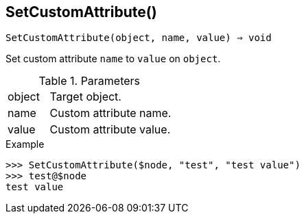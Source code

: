 [[func-setcustomattribute]]
== SetCustomAttribute()

[source,c]
----
SetCustomAttribute(object, name, value) ⇒ void
----

Set custom attribute `name` to `value` on `object`.

.Parameters
[cols="1,3" grid="none", frame="none"]
|===
|object|Target object.
|name|Custom attribute name.
|value|Custom attribute value.
|===

.Return

.Example
[.output]
....
>>> SetCustomAttribute($node, "test", "test value")
>>> test@$node
test value
....
